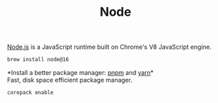 #+TITLE: Node

[[https://nodejs.org/en/][Node.js]] is a JavaScript runtime built on Chrome's V8 JavaScript engine.
#+begin_src sh
brew install node@16
#+end_src

*Install a better package manager: [[https://pnpm.js.org/][pnpm]] and [[https://yarnpkg.com/][yarn]]*\\
Fast, disk space efficient package manager.
#+begin_src sh
corepack enable
#+end_src
